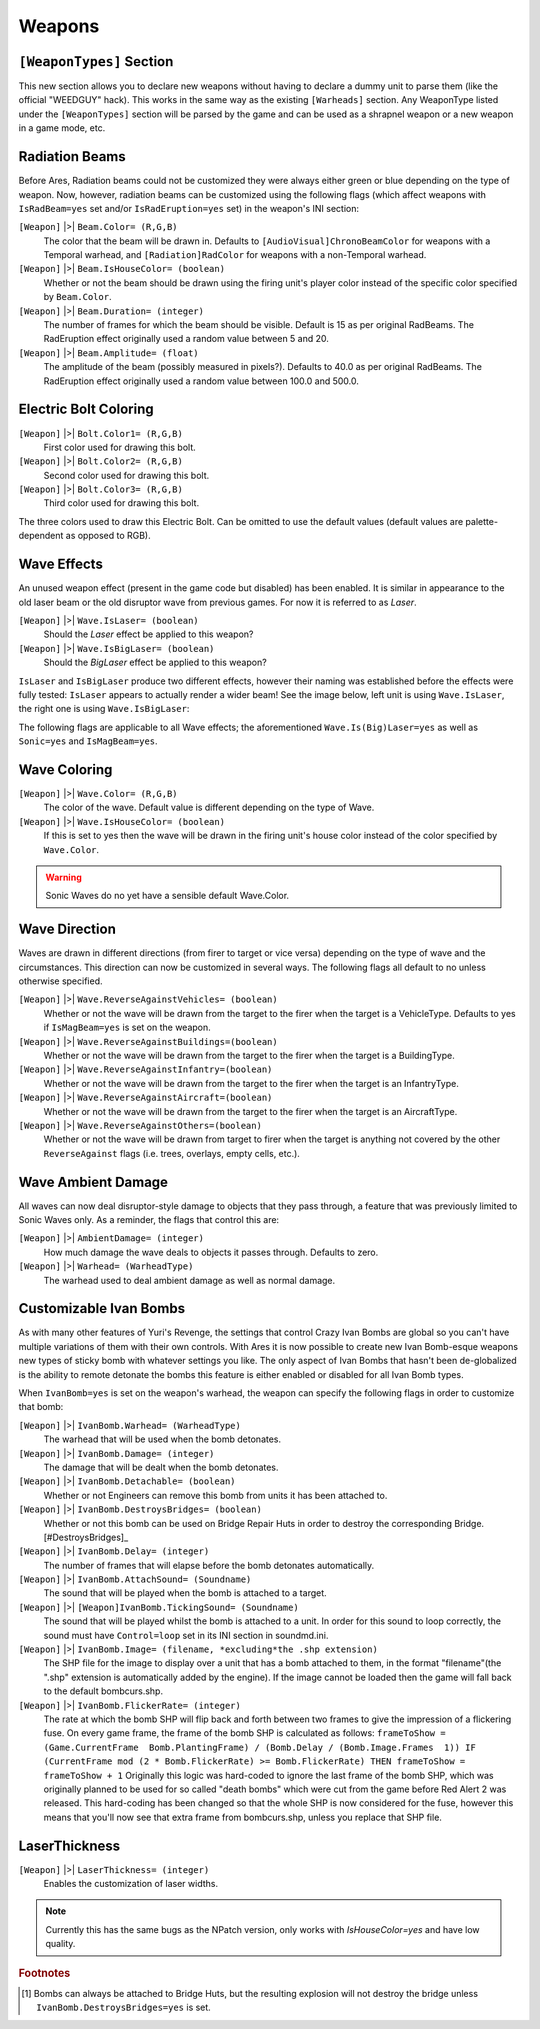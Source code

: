 =======
Weapons
=======

``[WeaponTypes]`` Section
-------------------------
This new section allows you to declare new weapons without having to
declare a dummy unit to parse them (like the official "WEEDGUY" hack).
This works in the same way as the existing ``[Warheads]`` section. Any
WeaponType listed under the ``[WeaponTypes]`` section will be parsed by
the game and can be used as a shrapnel weapon or a new weapon in a
game mode, etc.

.. versionadded:: 0.1

.. index:: Rad beams can have custom colors and duration and amplitude.

Radiation Beams
---------------
Before Ares, Radiation beams could not be customized they were always
either green or blue depending on the type of weapon. Now, however,
radiation beams can be customized using the following flags (which
affect weapons with ``IsRadBeam=yes`` set and/or ``IsRadEruption=yes``
set) in the weapon's INI section: 

``[Weapon]`` |>| ``Beam.Color= (R,G,B)``
	The color that the beam will be drawn in. Defaults to ``[AudioVisual]ChronoBeamColor`` for weapons with a
	Temporal warhead, and ``[Radiation]RadColor`` for weapons with a non-Temporal warhead.
``[Weapon]`` |>| ``Beam.IsHouseColor= (boolean)``
	Whether or not the beam should be drawn using the firing unit's player color instead of the specific color specified by ``Beam.Color``.
``[Weapon]`` |>| ``Beam.Duration= (integer)``
	The number of frames for which the beam should be visible. Default is 15 as per original RadBeams.
	The RadEruption effect originally used a random value between 5 and 20.
``[Weapon]`` |>| ``Beam.Amplitude= (float)``
	The amplitude of the beam (possibly measured in pixels?). Defaults to 40.0 as per original RadBeams.
	The RadEruption effect originally used a random value between 100.0 and 500.0.
	
.. versionadded:: 0.1

.. index:: Electric bolts can have custom colors.

Electric Bolt Coloring
----------------------
``[Weapon]`` |>| ``Bolt.Color1= (R,G,B)``
	First color used for drawing this bolt.
``[Weapon]`` |>| ``Bolt.Color2= (R,G,B)``
	Second color used for drawing this bolt.
``[Weapon]`` |>| ``Bolt.Color3= (R,G,B)``
	Third color used for drawing this bolt.

The three colors used to draw this Electric Bolt. Can be omitted to use the default values (default values are palette-dependent as opposed to RGB). 

.. versionadded:: 0.1


.. index:: Enabled unused IsLaser wave effect.

Wave Effects
------------
An unused weapon effect (present in the game code but disabled) has
been enabled. It is similar in appearance to the old laser beam or the
old disruptor wave from previous games. For now it is referred to as
*Laser*.

``[Weapon]`` |>| ``Wave.IsLaser= (boolean)``
	Should the *Laser* effect be applied to this weapon?
``[Weapon]`` |>| ``Wave.IsBigLaser= (boolean)``
	Should the *BigLaser* effect be applied to this weapon?

``IsLaser`` and ``IsBigLaser`` produce two different effects, however
their naming was established before the effects were fully tested:
``IsLaser`` appears to actually render a wider beam! See the image
below, left unit is using ``Wave.IsLaser``, the right one is using
``Wave.IsBigLaser``:

.. todo:: Insert image of different laser widths

.. versionadded:: 0.1

The following flags are applicable to all Wave effects; the
aforementioned ``Wave.Is(Big)Laser=yes`` as well as ``Sonic=yes`` and
``IsMagBeam=yes``.

.. index:: Waves can have custom colors.

Wave Coloring
-------------
``[Weapon]`` |>| ``Wave.Color= (R,G,B)``
	The color of the wave. Default value is different depending on the type of Wave.
``[Weapon]`` |>| ``Wave.IsHouseColor= (boolean)``
	If this is set to yes then the wave will be drawn in the firing unit's house color instead of the color specified by ``Wave.Color``.
  
.. warning:: Sonic Waves do no yet have a sensible default Wave.Color.

.. versionadded:: 0.1

.. index:: Customisable wave direction.

Wave Direction
--------------
Waves are drawn in different directions (from firer to target or vice
versa) depending on the type of wave and the circumstances. This
direction can now be customized in several ways. The following flags
all default to no unless otherwise specified.

``[Weapon]`` |>| ``Wave.ReverseAgainstVehicles= (boolean)``
	Whether or not the
	wave will be drawn from the target to the firer when the target is a
	VehicleType. Defaults to yes if ``IsMagBeam=yes`` is set on the weapon.
``[Weapon]`` |>| ``Wave.ReverseAgainstBuildings=(boolean)``
	Whether or not the wave will be drawn from the target to
	the firer when the target is a BuildingType.
``[Weapon]`` |>| ``Wave.ReverseAgainstInfantry=(boolean)``
	Whether or not the wave will be drawn from the target to
	the firer when the target is an InfantryType.
``[Weapon]`` |>| ``Wave.ReverseAgainstAircraft=(boolean)``
	Whether or not the wave will be drawn from the target to
	the firer when the target is an AircraftType.
``[Weapon]`` |>| ``Wave.ReverseAgainstOthers=(boolean)``
	Whether or not the wave will be drawn from target to firer
	when the target is anything not covered by the other ``ReverseAgainst``
	flags (i.e. trees, overlays, empty cells, etc.). 

.. versionadded:: 0.1

Wave Ambient Damage
-------------------
All waves can now deal disruptor-style damage to objects that they
pass through, a feature that was previously limited to Sonic Waves
only. As a reminder, the flags that control this are:

``[Weapon]`` |>| ``AmbientDamage= (integer)``
	How much damage the wave deals to objects it passes through. Defaults to zero.
``[Weapon]`` |>| ``Warhead= (WarheadType)``
	The warhead used to deal ambient damage as well as normal damage.

.. versionadded:: 0.1

.. index:: Customisable Ivan bomb clones.

.. _custom-ivan-bombs:

Customizable Ivan Bombs
-----------------------
As with many other features of Yuri's Revenge, the settings that
control Crazy Ivan Bombs are global so you can't have multiple
variations of them with their own controls. With Ares it is now
possible to create new Ivan Bomb-esque weapons new types of sticky
bomb with whatever settings you like. The only aspect of Ivan Bombs
that hasn't been de-globalized is the ability to remote detonate the
bombs this feature is either enabled or disabled for all Ivan Bomb
types.

When ``IvanBomb=yes`` is set on the weapon's warhead, the weapon can
specify the following flags in order to customize that bomb:

``[Weapon]`` |>| ``IvanBomb.Warhead= (WarheadType)``
	The warhead that will be used when the bomb detonates.
``[Weapon]`` |>| ``IvanBomb.Damage= (integer)``
	The damage that will be dealt when the bomb detonates.
``[Weapon]`` |>| ``IvanBomb.Detachable= (boolean)``
	Whether or not Engineers can remove this bomb from units it has been attached to.
``[Weapon]`` |>| ``IvanBomb.DestroysBridges= (boolean)``
	Whether or not this bomb can be used on Bridge Repair Huts in order to
	destroy the corresponding Bridge.[#DestroysBridges]_
``[Weapon]`` |>| ``IvanBomb.Delay= (integer)``
	The number of frames that will elapse before the bomb detonates automatically.
``[Weapon]`` |>| ``IvanBomb.AttachSound= (Soundname)``
	The sound that will be played when the bomb is attached to a target.
``[Weapon]`` |>| ``[Weapon]IvanBomb.TickingSound= (Soundname)``
	The sound that will be played whilst the bomb is attached to a
	unit. In order for this sound to loop correctly, the sound must have
	``Control=loop`` set in its INI section in soundmd.ini.
``[Weapon]`` |>| ``IvanBomb.Image= (filename, *excluding*the .shp extension)``
	The SHP file for the image to display over a unit
	that has a bomb attached to them, in the format "filename"(the ".shp"
	extension is automatically added by the engine). If the image cannot
	be loaded then the game will fall back to the default bombcurs.shp.
``[Weapon]`` |>| ``IvanBomb.FlickerRate= (integer)``
	The rate at which the bomb SHP will flip back and forth between two frames to give
	the impression of a flickering fuse. On every game frame, the frame of
	the bomb SHP is calculated as follows:
	``frameToShow = (Game.CurrentFrame  Bomb.PlantingFrame) / (Bomb.Delay / (Bomb.Image.Frames  1)) IF (CurrentFrame mod (2 * Bomb.FlickerRate) >= Bomb.FlickerRate) THEN frameToShow = frameToShow + 1``
	Originally this logic was hard-coded to ignore the last frame of the
	bomb SHP, which was originally planned to be used for so called "death
	bombs" which were cut from the game before Red Alert 2 was released.
	This hard-coding has been changed so that the whole SHP is now
	considered for the fuse, however this means that you'll now see that
	extra frame from bombcurs.shp, unless you replace that SHP file.

.. versionadded:: 0.1

LaserThickness
--------------
``[Weapon]`` |>| ``LaserThickness= (integer)``
	Enables the customization of laser widths.

.. note:: Currently this has the same bugs as the NPatch version, only works
	with `IsHouseColor=yes` and have low quality.

.. versionadded:: 0.2


.. rubric:: Footnotes

.. [#DestroysBridges] Bombs can always be attached to Bridge Huts, but the resulting explosion will not destroy the bridge unless ``IvanBomb.DestroysBridges=yes`` is set.